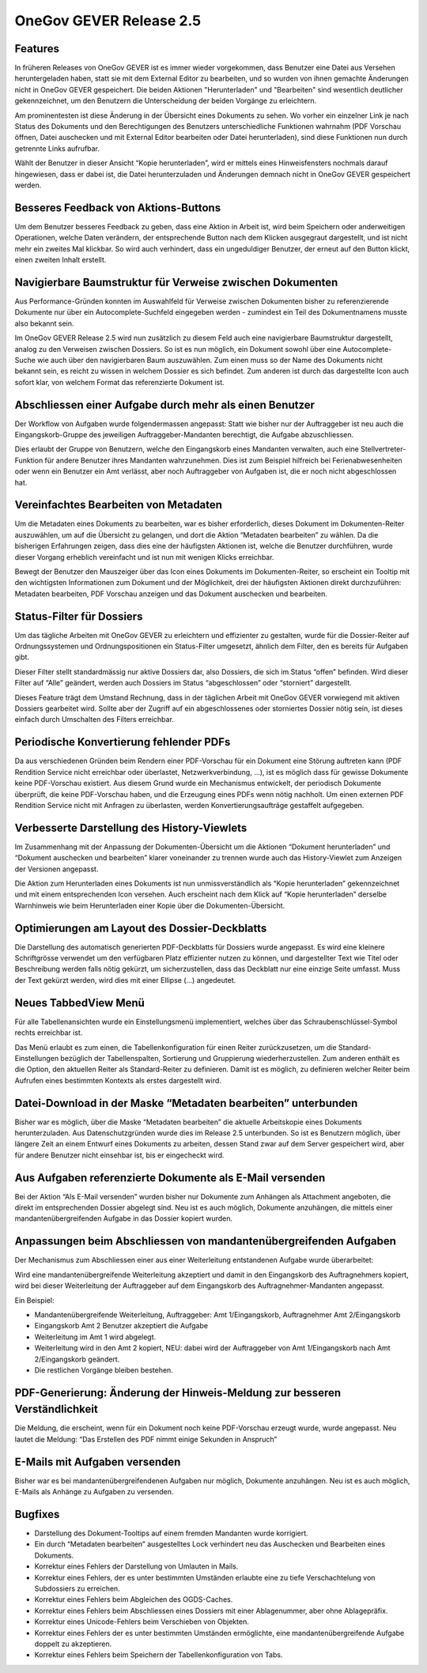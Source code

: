 OneGov GEVER Release 2.5
========================

Features
--------

|img-release-notes-2.5-1|

In früheren Releases von OneGov GEVER ist es immer wieder vorgekommen, dass Benutzer
eine Datei aus Versehen heruntergeladen haben, statt sie mit dem External Editor
zu bearbeiten, und so wurden von ihnen gemachte Änderungen nicht in OneGov GEVER gespeichert.
Die beiden Aktionen "Herunterladen" und "Bearbeiten" sind wesentlich deutlicher gekennzeichnet,
um den Benutzern die Unterscheidung der beiden Vorgänge zu erleichtern.

Am prominentesten ist diese Änderung in der Übersicht eines Dokuments zu sehen.
Wo vorher ein einzelner Link je nach Status des Dokuments und den Berechtigungen
des Benutzers unterschiedliche Funktionen wahrnahm (PDF Vorschau öffnen, Datei
auschecken und mit External Editor bearbeiten oder Datei herunterladen), sind
diese Funktionen nun durch getrennte Links aufrufbar.

|img-release-notes-2.5-2|

Wählt der Benutzer in dieser Ansicht “Kopie herunterladen”, wird er mittels eines
Hinweisfensters nochmals darauf hingewiesen, dass er dabei ist, die Datei herunterzuladen
und Änderungen demnach nicht in OneGov GEVER gespeichert werden.

Besseres Feedback von Aktions-Buttons
-------------------------------------

|img-release-notes-2.5-3|

Um dem Benutzer besseres Feedback zu geben, dass eine Aktion in Arbeit ist, wird
beim Speichern oder anderweitigen Operationen, welche Daten verändern, der entsprechende
Button nach dem Klicken ausgegraut dargestellt, und ist nicht mehr ein zweites
Mal klickbar. So wird auch verhindert, dass ein ungeduldiger Benutzer, der erneut
auf den Button klickt, einen zweiten Inhalt erstellt.

Navigierbare Baumstruktur für Verweise zwischen Dokumenten
----------------------------------------------------------

|img-release-notes-2.5-4|

Aus Performance-Gründen konnten im Auswahlfeld für Verweise zwischen Dokumenten
bisher zu referenzierende Dokumente nur über ein Autocomplete-Suchfeld eingegeben
werden - zumindest ein Teil des Dokumentnamens musste also bekannt sein.

Im OneGov GEVER Release 2.5 wird nun zusätzlich zu diesem Feld auch eine navigierbare
Baumstruktur dargestellt, analog zu den Verweisen zwischen Dossiers. So ist es nun
möglich, ein Dokument sowohl über eine Autocomplete-Suche wie auch über den navigierbaren
Baum auszuwählen. Zum einen muss so der Name des Dokuments nicht bekannt sein, es
reicht zu wissen in welchem Dossier es sich befindet. Zum anderen ist durch das
dargestellte Icon auch sofort klar, von welchem Format das referenzierte Dokument ist.

Abschliessen einer Aufgabe durch mehr als einen Benutzer
--------------------------------------------------------

Der Workflow von Aufgaben wurde folgendermassen angepasst: Statt wie bisher nur
der Auftraggeber ist neu auch die Eingangskorb-Gruppe des jeweiligen
Auftraggeber-Mandanten berechtigt, die Aufgabe abzuschliessen.

Dies erlaubt der Gruppe von Benutzern, welche den Eingangskorb eines Mandanten
verwalten, auch eine Stellvertreter-Funktion für andere Benutzer ihres Mandanten
wahrzunehmen. Dies ist zum Beispiel hilfreich bei Ferienabwesenheiten oder wenn
ein Benutzer ein Amt verlässt, aber noch Auftraggeber von
Aufgaben ist, die er noch nicht abgeschlossen hat.

Vereinfachtes Bearbeiten von Metadaten
--------------------------------------

|img-release-notes-2.5-5|

Um die Metadaten eines Dokuments zu bearbeiten, war es bisher erforderlich, dieses
Dokument im Dokumenten-Reiter auszuwählen, um auf die Übersicht zu gelangen, und
dort die Aktion “Metadaten bearbeiten” zu wählen. Da die bisherigen Erfahrungen zeigen,
dass dies eine der häufigsten Aktionen ist, welche die Benutzer durchführen, wurde dieser
Vorgang erheblich vereinfacht und ist nun mit wenigen Klicks erreichbar.

Bewegt der Benutzer den Mauszeiger über das Icon eines Dokuments im Dokumenten-Reiter,
so erscheint ein Tooltip mit den wichtigsten Informationen zum Dokument und der Möglichkeit,
drei der häufigsten Aktionen direkt durchzuführen: Metadaten bearbeiten, PDF Vorschau
anzeigen und das Dokument auschecken und bearbeiten.

Status-Filter für Dossiers
--------------------------

|img-release-notes-2.5-6|

Um das tägliche Arbeiten mit OneGov GEVER zu erleichtern und effizienter zu gestalten,
wurde für die Dossier-Reiter auf Ordnungssystemen und Ordnungspositionen ein
Status-Filter umgesetzt, ähnlich dem Filter, den es bereits für Aufgaben gibt.

Dieser Filter stellt standardmässig nur aktive Dossiers dar, also Dossiers, die
sich im Status “offen” befinden. Wird dieser Filter auf “Alle” geändert, werden
auch Dossiers im Status “abgeschlossen” oder “storniert” dargestellt.

Dieses Feature trägt dem Umstand Rechnung, dass in der täglichen Arbeit mit
OneGov GEVER vorwiegend mit aktiven Dossiers gearbeitet wird. Sollte aber der
Zugriff auf ein abgeschlossenes oder storniertes Dossier nötig sein, ist dieses
einfach durch Umschalten des Filters erreichbar.

Periodische Konvertierung fehlender PDFs
----------------------------------------

Da aus verschiedenen Gründen beim Rendern einer PDF-Vorschau für ein Dokument
eine Störung auftreten kann (PDF Rendition Service nicht erreichbar oder überlastet,
Netzwerkverbindung, ...), ist es möglich dass für gewisse Dokumente keine PDF-Vorschau
existiert. Aus diesem Grund wurde ein Mechanismus entwickelt, der periodisch Dokumente
überprüft, die keine PDF-Vorschau haben, und die Erzeugung eines PDFs
wenn nötig nachholt. Um einen externen PDF Rendition Service nicht mit Anfragen
zu überlasten, werden Konvertierungsaufträge gestaffelt aufgegeben.

Verbesserte Darstellung des History-Viewlets
--------------------------------------------

|img-release-notes-2.5-7|

Im Zusammenhang mit der Anpassung der Dokumenten-Übersicht um die Aktionen
“Dokument herunterladen” und “Dokument auschecken und bearbeiten” klarer voneinander
zu trennen wurde auch das History-Viewlet zum Anzeigen der Versionen angepasst.

Die Aktion zum Herunterladen eines Dokuments ist nun unmissverständlich als “Kopie herunterladen”
gekennzeichnet und mit einem entsprechenden Icon versehen. Auch erscheint nach dem
Klick auf “Kopie herunterladen” derselbe Warnhinweis wie beim
Herunterladen einer Kopie über die Dokumenten-Übersicht.

Optimierungen am Layout des Dossier-Deckblatts
----------------------------------------------

Die Darstellung des automatisch generierten PDF-Deckblatts für Dossiers wurde angepasst.
Es wird eine kleinere Schriftgrösse verwendet um den verfügbaren Platz effizienter
nutzen zu können, und dargestellter Text wie Titel oder Beschreibung werden falls
nötig gekürzt, um sicherzustellen, dass das Deckblatt nur eine einzige Seite umfasst.
Muss der Text gekürzt werden, wird dies mit einer Ellipse (…) angedeutet.

Neues TabbedView Menü
---------------------

|img-release-notes-2.5-8|

Für alle Tabellenansichten wurde ein Einstellungsmenü implementiert, welches über
das Schraubenschlüssel-Symbol rechts erreichbar ist.

Das Menü erlaubt es zum einen, die Tabellenkonfiguration für einen Reiter zurückzusetzen,
um die Standard-Einstellungen bezüglich der Tabellenspalten, Sortierung und
Gruppierung wiederherzustellen. Zum anderen enthält es die Option, den aktuellen Reiter
als Standard-Reiter zu definieren. Damit ist es möglich, zu definieren welcher Reiter
beim Aufrufen eines bestimmten Kontexts als erstes dargestellt wird.


Datei-Download in der Maske “Metadaten bearbeiten” unterbunden
--------------------------------------------------------------

Bisher war es möglich, über die Maske “Metadaten bearbeiten” die aktuelle Arbeitskopie
eines Dokuments herunterzuladen. Aus Datenschutzgründen wurde dies im Release 2.5 unterbunden.
So ist es Benutzern möglich, über längere Zeit an einem Entwurf eines Dokuments
zu arbeiten, dessen Stand zwar auf dem Server gespeichert wird, aber für andere
Benutzer nicht einsehbar ist, bis er eingecheckt wird.

Aus Aufgaben referenzierte Dokumente als E-Mail versenden
---------------------------------------------------------

Bei der Aktion “Als E-Mail versenden” wurden bisher nur Dokumente zum Anhängen
als Attachment angeboten, die direkt im entsprechenden Dossier abgelegt sind.
Neu ist es auch möglich, Dokumente anzuhängen, die mittels einer
mandantenübergreifenden Aufgabe in das Dossier kopiert wurden.

Anpassungen beim Abschliessen von mandantenübergreifenden Aufgaben
------------------------------------------------------------------

Der Mechanismus zum Abschliessen einer aus einer Weiterleitung
entstandenen Aufgabe wurde überarbeitet:

Wird eine mandantenübergreifende Weiterleitung akzeptiert und damit in den
Eingangskorb des Auftragnehmers kopiert, wird bei dieser Weiterleitung der
Auftraggeber auf dem Eingangskorb des Auftragnehmer-Mandanten angepasst.

Ein Beispiel:

- Mandantenübergreifende Weiterleitung, Auftraggeber: Amt 1/Eingangskorb, Auftragnehmer Amt 2/Eingangskorb

- Eingangskorb Amt 2 Benutzer akzeptiert die Aufgabe

- Weiterleitung im Amt 1 wird abgelegt.

- Weiterleitung wird in den Amt 2 kopiert, NEU: dabei wird der Auftraggeber von Amt 1/Eingangskorb nach Amt 2/Eingangskorb geändert.

- Die restlichen Vorgänge bleiben bestehen.

PDF-Generierung: Änderung der Hinweis-Meldung zur besseren Verständlichkeit
---------------------------------------------------------------------------

Die Meldung, die erscheint, wenn für ein Dokument noch keine PDF-Vorschau erzeugt
wurde, wurde angepasst. Neu lautet die Meldung: “Das Erstellen des PDF nimmt einige Sekunden in Anspruch”

E-Mails mit Aufgaben versenden
------------------------------

Bisher war es bei mandantenübergreifendenen Aufgaben nur möglich, Dokumente
anzuhängen. Neu ist es auch möglich, E-Mails als Anhänge zu Aufgaben zu versenden.

Bugfixes
--------

- Darstellung des Dokument-Tooltips auf einem fremden Mandanten wurde korrigiert.

- Ein durch “Metadaten bearbeiten” ausgestelltes Lock verhindert neu das Auschecken und Bearbeiten eines Dokuments.

- Korrektur eines Fehlers der Darstellung von Umlauten in Mails.

- Korrektur eines Fehlers, der es unter bestimmten Umständen erlaubte eine zu
  tiefe Verschachtelung von Subdossiers zu erreichen.

- Korrektur eines Fehlers beim Abgleichen des OGDS-Caches.

- Korrektur eines Fehlers beim Abschliessen eines Dossiers mit einer Ablagenummer, aber ohne Ablagepräfix.

- Korrektur eines Unicode-Fehlers beim Verschieben von Objekten.

- Korrektur eines Fehlers der es unter bestimmten Umständen ermöglichte,
  eine mandantenübergreifende Aufgabe doppelt zu akzeptieren.

- Korrektur eines Fehlers beim Speichern der Tabellenkonfiguration von Tabs.

.. |img-release-notes-2.5-1| image:: ../../_static/img/img-release-notes-2.5-1.png
.. |img-release-notes-2.5-2| image:: ../../_static/img/img-release-notes-2.5-2.png
.. |img-release-notes-2.5-3| image:: ../../_static/img/img-release-notes-2.5-3.png
.. |img-release-notes-2.5-4| image:: ../../_static/img/img-release-notes-2.5-4.png
.. |img-release-notes-2.5-5| image:: ../../_static/img/img-release-notes-2.5-5.png
.. |img-release-notes-2.5-6| image:: ../../_static/img/img-release-notes-2.5-6.png
.. |img-release-notes-2.5-7| image:: ../../_static/img/img-release-notes-2.5-7.png
.. |img-release-notes-2.5-8| image:: ../../_static/img/img-release-notes-2.5-8.png
